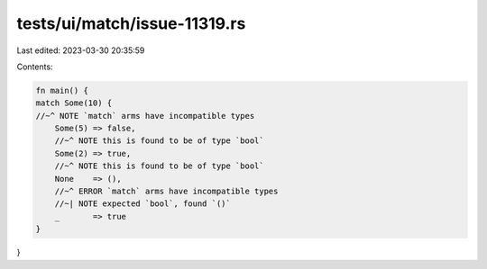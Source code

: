 tests/ui/match/issue-11319.rs
=============================

Last edited: 2023-03-30 20:35:59

Contents:

.. code-block:: rs

    fn main() {
    match Some(10) {
    //~^ NOTE `match` arms have incompatible types
        Some(5) => false,
        //~^ NOTE this is found to be of type `bool`
        Some(2) => true,
        //~^ NOTE this is found to be of type `bool`
        None    => (),
        //~^ ERROR `match` arms have incompatible types
        //~| NOTE expected `bool`, found `()`
        _       => true
    }
}


